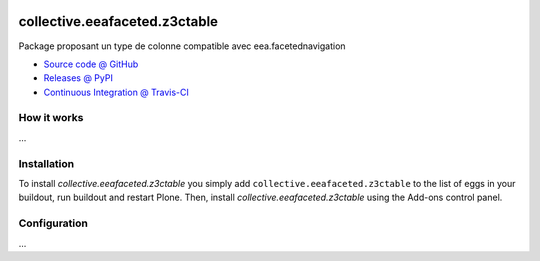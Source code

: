 .. image:: https://travis-ci.org/collective/collective.eeafaceted.z3ctable.svg?branch=master
   :target: https://travis-ci.org/collective/collective.eeafaceted.z3ctable

.. image:: https://coveralls.io/repos/collective/collective.eeafaceted.z3ctable/badge.png?branch=master
  :target: https://coveralls.io/r/collective/collective.eeafaceted.z3ctable?branch=master


==============================
collective.eeafaceted.z3ctable
==============================

Package proposant un type de colonne compatible avec eea.facetednavigation

* `Source code @ GitHub <https://github.com/collective/collective.eeafaceted.z3ctable>`_
* `Releases @ PyPI <http://pypi.python.org/pypi/collective.eeafaceted.z3ctable>`_
* `Continuous Integration @ Travis-CI <http://travis-ci.org/collective/collective.eeafaceted.z3ctable>`_

How it works
============

...


Installation
============

To install `collective.eeafaceted.z3ctable` you simply add ``collective.eeafaceted.z3ctable``
to the list of eggs in your buildout, run buildout and restart Plone.
Then, install `collective.eeafaceted.z3ctable` using the Add-ons control panel.


Configuration
=============

...
